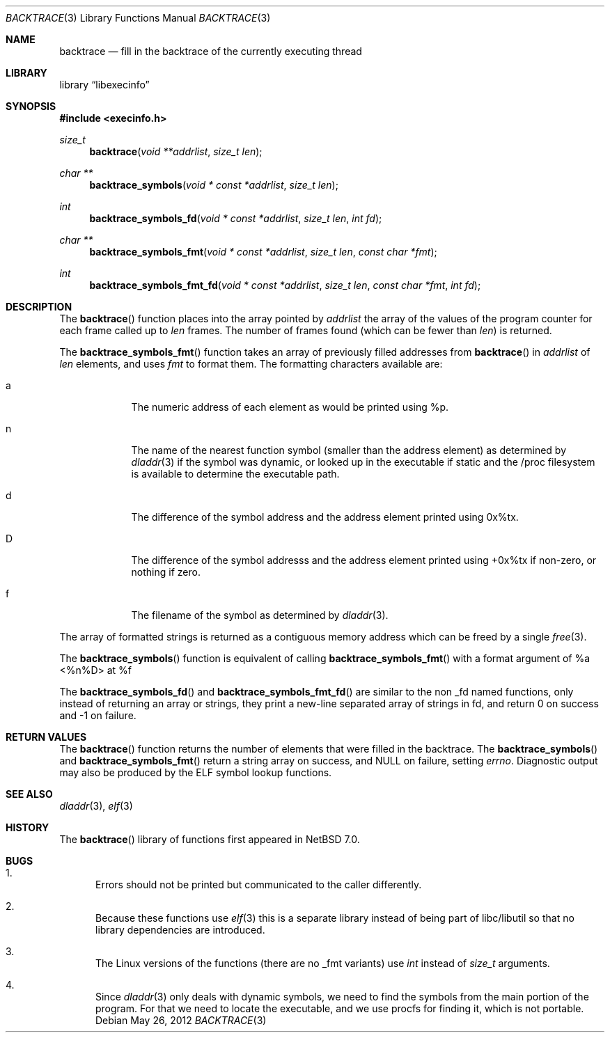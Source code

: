 .\"	$NetBSD$
.\"
.\" Copyright (c) 2012 The NetBSD Foundation, Inc.
.\" All rights reserved.
.\"
.\" This code is derived from software contributed to The NetBSD Foundation
.\" by Christos Zoulas
.\"
.\" Redistribution and use in source and binary forms, with or without
.\" modification, are permitted provided that the following conditions
.\" are met:
.\" 1. Redistributions of source code must retain the above copyright
.\"    notice, this list of conditions and the following disclaimer.
.\" 2. Redistributions in binary form must reproduce the above copyright
.\"    notice, this list of conditions and the following disclaimer in the
.\"    documentation and/or other materials provided with the distribution.
.\"
.\" THIS SOFTWARE IS PROVIDED BY THE NETBSD FOUNDATION, INC. AND CONTRIBUTORS
.\" ``AS IS'' AND ANY EXPRESS OR IMPLIED WARRANTIES, INCLUDING, BUT NOT LIMITED
.\" TO, THE IMPLIED WARRANTIES OF MERCHANTABILITY AND FITNESS FOR A PARTICULAR
.\" PURPOSE ARE DISCLAIMED.  IN NO EVENT SHALL THE FOUNDATION OR CONTRIBUTORS
.\" BE LIABLE FOR ANY DIRECT, INDIRECT, INCIDENTAL, SPECIAL, EXEMPLARY, OR
.\" CONSEQUENTIAL DAMAGES (INCLUDING, BUT NOT LIMITED TO, PROCUREMENT OF
.\" SUBSTITUTE GOODS OR SERVICES; LOSS OF USE, DATA, OR PROFITS; OR BUSINESS
.\" INTERRUPTION) HOWEVER CAUSED AND ON ANY THEORY OF LIABILITY, WHETHER IN
.\" CONTRACT, STRICT LIABILITY, OR TORT (INCLUDING NEGLIGENCE OR OTHERWISE)
.\" ARISING IN ANY WAY OUT OF THE USE OF THIS SOFTWARE, EVEN IF ADVISED OF THE
.\" POSSIBILITY OF SUCH DAMAGE.
.\"
.Dd May 26, 2012
.Dt BACKTRACE 3
.Os
.Sh NAME
.Nm backtrace
.Nd fill in the backtrace of the currently executing thread
.Sh LIBRARY
.Lb libexecinfo
.Sh SYNOPSIS
.In execinfo.h
.Ft size_t
.Fn backtrace "void **addrlist" "size_t len"
.Ft "char **"
.Fn backtrace_symbols "void * const *addrlist" "size_t len"
.Ft int
.Fn backtrace_symbols_fd "void * const *addrlist" "size_t len" "int fd"
.Ft "char **"
.Fn backtrace_symbols_fmt "void * const *addrlist" "size_t len" "const char *fmt"
.Ft int
.Fn backtrace_symbols_fmt_fd "void * const *addrlist" "size_t len" "const char *fmt" "int fd"
.Sh DESCRIPTION
The
.Fn backtrace
function places into the array pointed by
.Fa addrlist
the array of the values of the program counter for each frame called up to
.Fa len
frames.
The number of frames found (which can be fewer than
.Fa len )
is returned.
.Pp
The
.Fn backtrace_symbols_fmt
function takes an array of previously filled addresses from
.Fn backtrace
in
.Fa addrlist
of
.Fa len
elements, and uses
.Fa fmt
to format them.
The formatting characters available are:
.Bl -tag -width a -offset indent
.It Dv a
The numeric address of each element as would be printed using %p.
.It Dv n
The name of the nearest function symbol (smaller than the address element)
as determined by
.Xr dladdr 3
if the symbol was dynamic, or looked up in the executable if static and
the /proc filesystem is available to determine the executable path.
.It Dv d
The difference of the symbol address and the address element printed
using 0x%tx.
.It Dv D
The difference of the symbol addresss and the address element printed using
+0x%tx if non-zero, or nothing if zero.
.It Dv f
The filename of the symbol as determined by
.Xr dladdr 3 .
.El
.Pp
The array of formatted strings is returned as a contiguous memory address which
can be freed by a single
.Xr free 3 .
.Pp
The
.Fn backtrace_symbols
function is equivalent of calling
.Fn backtrace_symbols_fmt
with a format argument of
.Dv "%a <%n%D> at %f"
.Pp
The
.Fn backtrace_symbols_fd
and
.Fn backtrace_symbols_fmt_fd
are similar to the non _fd named functions, only instead of returning
an array or strings, they print a new-line separated array of strings in
fd, and return
.Dv 0
on success and
.Dv \-1
on failure.
.Sh RETURN VALUES
The
.Fn backtrace
function returns the number of elements that were filled in the backtrace.
The
.Fn backtrace_symbols
and
.Fn backtrace_symbols_fmt
return a string array on success, and
.Dv NULL
on failure, setting
.Va errno .
Diagnostic output may also be produced by the ELF symbol lookup functions.
.Sh SEE ALSO
.Xr dladdr 3 ,
.Xr elf 3
.Sh HISTORY
The
.Fn backtrace
library of functions first appeared in
.Nx 7.0 .
.Sh BUGS
.Bl -enum
.It
Errors should not be printed but communicated to the caller differently.
.It
Because these functions use
.Xr elf 3
this is a separate library instead of being part of libc/libutil
so that no library dependencies are introduced.
.It
The Linux versions of the functions (there are no _fmt variants) use
.Ft int
instead of
.Ft size_t
arguments.
.It
Since
.Xr dladdr 3
only deals with dynamic symbols, we need to find the symbols from the main
portion of the program.
For that we need to locate the executable, and we use procfs for
finding it, which is not portable.
.El
